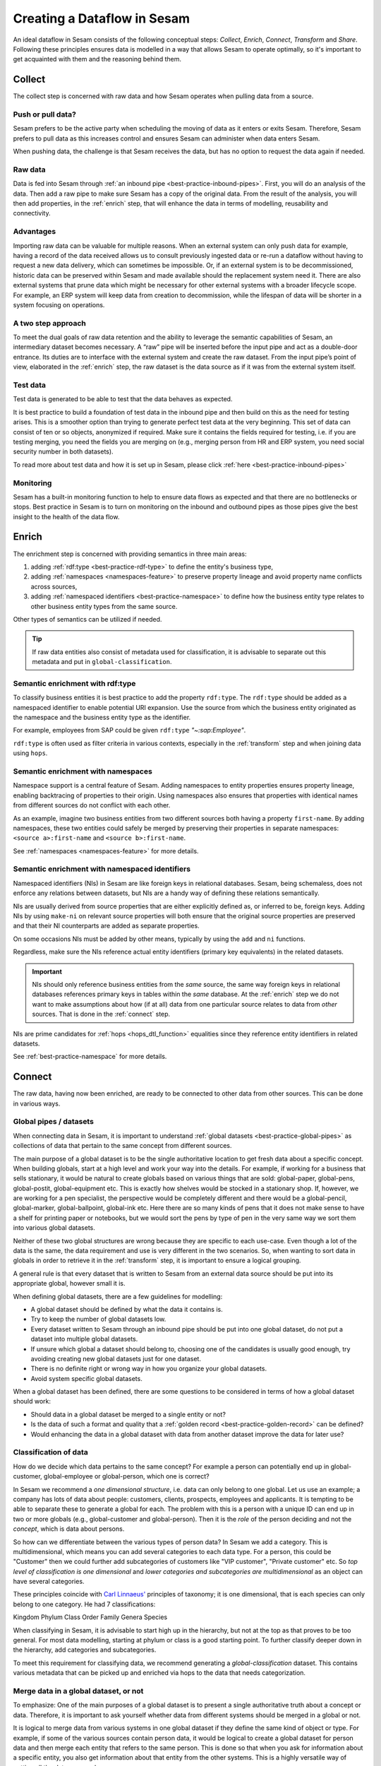 .. _creating-a-sesam-dataflow:

============================
Creating a Dataflow in Sesam
============================

An ideal dataflow in Sesam consists of the following conceptual steps: *Collect*, *Enrich*, *Connect*, *Transform* and *Share*. Following these principles ensures data is modelled in a way that allows Sesam to operate optimally, so it's important to get acquainted with them and the reasoning behind them.

.. _collect:

Collect
-------

The collect step is concerned with raw data and how Sesam operates when pulling data from a source.

.. _collect-push-or-pull:

Push or pull data?
^^^^^^^^^^^^^^^^^^

Sesam prefers to be the active party when scheduling the moving of data as it enters or exits Sesam. Therefore, Sesam prefers to pull data as this increases control and ensures Sesam can administer when data enters Sesam.

When pushing data, the challenge is that Sesam receives the data, but has no option to request the data again if needed.

.. _collect-raw-data:

Raw data
^^^^^^^^

Data is fed into Sesam through :ref:`an inbound pipe <best-practice-inbound-pipes>`. First, you will do an analysis of the data. Then add a raw pipe to make sure Sesam has a copy of the original data. From the result of the analysis, you will then add properties, in the :ref:`enrich` step, that will enhance the data in terms of modelling, reusability and connectivity.

.. _collect-advantages:

Advantages
^^^^^^^^^^

Importing raw data can be valuable for multiple reasons. When an external system can only push data for example, having a record of the data received allows us to consult previously ingested data or re-run a dataflow without having to request a new data delivery, which can sometimes be impossible. Or, if an external system is to be decommissioned, historic data can be preserved within Sesam and made available should the replacement system need it. There are also external systems that prune data which might be necessary for other external systems with a broader lifecycle scope. For example, an ERP system will keep data from creation to decommission, while the lifespan of data will be shorter in a system focusing on operations.

.. _collect-two-step-approach:

A two step approach
^^^^^^^^^^^^^^^^^^^

To meet the dual goals of raw data retention and the ability to leverage the semantic capabilities of Sesam, an intermediary dataset becomes necessary. A “raw” pipe will be inserted before the input pipe and act as a double-door entrance. Its duties are to interface with the external system and create the raw dataset. From the input pipe’s point of view, elaborated in the :ref:`enrich` step, the raw dataset is the data source as if it was from the external system itself.

.. _collect-test-data:

Test data
^^^^^^^^^

Test data is generated to be able to test that the data behaves as expected.

It is best practice to build a foundation of test data in the inbound pipe and then build on this as the need for testing arises. This is a smoother option than trying to generate perfect test data at the very beginning. This set of data can consist of ten or so objects, anonymized if required. Make sure it contains the fields required for testing, i.e. if you are testing merging, you need the fields you are merging on (e.g., merging person from HR and ERP system, you need social security number in both datasets).

To read more about test data and how it is set up in Sesam, please click :ref:`here <best-practice-inbound-pipes>`

.. _collect-monitoring:

Monitoring
^^^^^^^^^^

Sesam has a built-in monitoring function to help to ensure data flows as expected and that there are no bottlenecks or stops. Best practice in Sesam is to turn on monitoring on the inbound and outbound pipes as those pipes give the best insight to the health of the data flow.

.. _enrich:

Enrich
------

The enrichment step is concerned with providing semantics in three main areas:

#. adding :ref:`rdf:type <best-practice-rdf-type>` to define the entity's business type,
#. adding :ref:`namespaces <namespaces-feature>` to preserve property lineage and avoid property name conflicts across sources,
#. adding :ref:`namespaced identifiers <best-practice-namespace>` to define how the business entity type relates to other business entity types from the same source.

Other types of semantics can be utilized if needed.

.. tip::

    If raw data entities also consist of metadata used for classification,
    it is advisable to separate out this metadata and put in ``global-classification``.

.. _semantic-enrichment-rdf-type:

Semantic enrichment with rdf:type
^^^^^^^^^^^^^^^^^^^^^^^^^^^^^^^^^

To classify business entities it is best practice to add the property ``rdf:type``.
The ``rdf:type`` should be added as a namespaced identifier to enable potential URI expansion.
Use the source from which the business entity originated as the namespace and the business entity type as the identifier.

For example, employees from SAP could be given ``rdf:type`` `"~:sap:Employee"`.

``rdf:type`` is often used as filter criteria in various contexts, especially in the :ref:`transform` step and when joining data using ``hops``.

.. _semantic-enrichment-namespaces:

Semantic enrichment with namespaces
^^^^^^^^^^^^^^^^^^^^^^^^^^^^^^^^^^^

Namespace support is a central feature of Sesam.
Adding namespaces to entity properties ensures property lineage, enabling backtracing of properties to their origin.
Using namespaces also ensures that properties with identical names from different sources do not conflict with each other.

As an example, imagine two business entities from two different sources both having a property ``first-name``.
By adding namespaces, these two entities could safely be merged by preserving their properties in separate namespaces:
``<source a>:first-name`` and ``<source b>:first-name``.

See :ref:`namespaces <namespaces-feature>` for more details.

.. _semantic-enrichment-namespaced-identifiers:

Semantic enrichment with namespaced identifiers
^^^^^^^^^^^^^^^^^^^^^^^^^^^^^^^^^^^^^^^^^^^^^^^

Namespaced identifiers (NIs) in Sesam are like foreign keys in relational databases.
Sesam, being schemaless, does not enforce any relations between datasets,
but NIs are a handy way of defining these relations semantically.

NIs are usually derived from source properties that are either explicitly defined as, or inferred to be, foreign keys.
Adding NIs by using ``make-ni`` on relevant source properties will both ensure that the original source properties are preserved and that their NI counterparts are added as separate properties.

On some occasions NIs must be added by other means, typically by using the ``add`` and ``ni`` functions.

Regardless, make sure the NIs reference actual entity identifiers (primary key equivalents) in the related datasets.

.. important::

  NIs should only reference business entities from the *same* source,
  the same way foreign keys in relational databases references primary keys in tables within the *same* database.
  At the :ref:`enrich` step we do not want to make assumptions about how (if at all) data from one particular source relates to data from *other* sources.
  That is done in the :ref:`connect` step.

NIs are prime candidates for :ref:`hops <hops_dtl_function>` equalities since they reference entity identifiers in related datasets.

See :ref:`best-practice-namespace` for more details.

.. _connect:

Connect
-------

The raw data, having now been enriched, are ready to be connected to other data from other sources. This can be done in various ways. 

.. _connect-global-pipes-datasets:

Global pipes / datasets
^^^^^^^^^^^^^^^^^^^^^^^

When connecting data in Sesam, it is important to understand :ref:`global datasets <best-practice-global-pipes>` as collections of data that pertain to the same concept from different sources. 

The main purpose of a global dataset is to be the single authoritative location to get fresh data about a specific concept. When building globals, start at a high level and work your way into the details. For example, if working for a business that sells stationary, it would be natural to create globals based on various things that are sold: global-paper, global-pens, global-postit, global-equipment etc. This is exactly how shelves would be stocked in a stationary shop. If, however, we are working for a pen specialist, the perspective would be completely different and there would be a global-pencil, global-marker, global-ballpoint, global-ink etc. Here there are so many kinds of pens that it does not make sense to have a shelf for printing paper or notebooks, but we would sort the pens by type of pen in the very same way we sort them into various global datasets.

Neither of these two global structures are wrong because they are specific to each use-case. Even though a lot of the data is the same, the data requirement and use is very different in the two scenarios. So, when wanting to sort data in globals in order to retrieve it in the :ref:`transform` step, it is important to ensure a logical grouping.

A general rule is that every dataset that is written to Sesam from an external data source should be put into its appropriate global, however small it is.

When defining global datasets, there are a few guidelines for modelling:

•   A global dataset should be defined by what the data it contains is.
•   Try to keep the number of global datasets low.
•   Every dataset written to Sesam through an inbound pipe should be put into one global dataset, do not put a dataset into multiple global datasets.
•   If unsure which global a dataset should belong to, choosing one of the candidates is usually good enough, try avoiding creating new global datasets just for one dataset.
•   There is no definite right or wrong way in how you organize your global datasets.
•   Avoid system specific global datasets.

When a global dataset has been defined, there are some questions to be considered in terms of how a global dataset should work:

•   Should data in a global dataset be merged to a single entity or not?
•   Is the data of such a format and quality that a :ref:`golden record <best-practice-golden-record>` can be defined?
•   Would enhancing the data in a global dataset with data from another dataset improve the data for later use?

.. _connect-classification-of-data:

Classification of data
^^^^^^^^^^^^^^^^^^^^^^

How do we decide which data pertains to the same concept? For example a person can potentially end up in global-customer, global-employee or global-person, which one is correct?

In Sesam we recommend a *one dimensional structure*, i.e. data can only belong to one global. Let us use an example; a company has lots of data about people: customers, clients, prospects, employees and applicants. It is tempting to be able to separate these to generate a global for each. The problem with this is a person with a unique ID can end up in two or more globals (e.g., global-customer and global-person). Then it is the *role* of the person deciding and not the *concept*, which is data about persons.

So how can we differentiate between the various types of person data? In Sesam we add a category. This is multidimensional, which means you can add several categories to each data type. For a person, this could be "Customer" then we could further add subcategories of customers like "VIP customer", "Private customer" etc. So *top level of classification is one dimensional* and *lower categories and subcategories are multidimensional* as an object can have several categories.

These principles coincide with `Carl Linnaeus' <https://en.wikipedia.org/wiki/Linnaean_taxonomy>`__ principles of taxonomy; it is one dimensional, that is each species can only belong to one category. He had 7 classifications:

Kingdom
Phylum
Class
Order
Family
Genera
Species

When classifying in Sesam, it is advisable to start high up in the hierarchy, but not at the top as that proves to be too general. For most data modelling, starting at phylum or class is a good starting point. To further classify deeper down in the hierarchy, add categories and subcategories.

To meet this requirement for classifying data, we recommend generating a *global-classification* dataset. This contains various metadata that can be picked up and enriched via hops to the data that needs categorization. 

.. _connect_merge-data-or-not:

Merge data in a global dataset, or not
^^^^^^^^^^^^^^^^^^^^^^^^^^^^^^^^^^^^^^

To emphasize: One of the main purposes of a global dataset is to present a single authoritative truth about a concept or data. Therefore, it is important to ask yourself whether data from different systems should be merged in a global or not. 

It is logical to merge data from various systems in one global dataset if they define the same kind of object or type. For example, if some of the various sources contain person data, it would be logical to create a global dataset for person data and then merge each entity that refers to the same person. This is done so that when you ask for information about a specific entity, you also get information about that entity from the other systems. This is a highly versatile way of getting all the data you need.

.. warning::

    - Merging data comes with a cost. In certain cases, changing the rules of how the data is merged requires the pipe to be reset and run again. For large datasets this might mean that it will take time before the downstream pipes get updates.

In some cases, merging the data isn't logical. For instance, data like countries, counties, cities and streets might be put into a global location dataset, but it is not logical to merge this data. For example, if we think of Norway (a country) and Oslo (a city), they both could fit into a global location dataset, both being locations, but we can agree that Norway and Oslo are not the same thing.

Also note that if a global dataset contains merged data, it does not necessarily mean that every other dataset in the global must be merged. Some data might contain information about an entity, but it's not necessarily the same thing.

.. _connect-defining-global-properties:

Defining global properties
^^^^^^^^^^^^^^^^^^^^^^^^^^

For background on global properties, please read :ref:`here <best-practice-golden-record>`.

There are 3 main reasons to introduce global properties:

- These are established standards you want to use.
- The properties establish standard characteristics that make it easier for consumers of data to know which data to use.
- Properties that conceptually are the same thing, but originate from more than one system. Logic must be defined to ensure the data pulled in the share step is the right data.

Often when you merge datasets together in a global dataset, you will find that some of the merged datasets contain properties that are the same. In some cases, it is valuable to add one global property to the global dataset that will be the best representation of those properties.

For instance, suppose there is a person global dataset that merges three datasets from three different systems. All of these datasets contain a property for zipcode, but we know that one of the systems isn’t adequate. By adding a global zipcode property, determining which of the systems are the most reliable, and using the zipcode from that source as the value, we provide a way for the downstream pipes to get the most reliable information.

Instead of having to define global properties in advance, Sesam is built so that these can be continuously defined and changed over time and as needed. Some recommendations for when to establish global properties:

- In advance, if standardised schema are to be used.
- On demand, when a consumer needs properties that may originate from more than one system.

If you need to use a :ref:`hops <hops_dtl_function>` function to another global dataset when creating global properties, it is recommended to do this through feedback loops.

.. _connect-feedback-loops:

Feedback loops
^^^^^^^^^^^^^^

A feedback loop is a pipe downstream from a global, that creates a dataset that is merged back in to the same global. This mechanism is needed to build properties that need to be created recursively. It is also the recommended way to add properties that are dependent on hops to other datasets.

.. warning::

    - Be aware that a feedback pipe will block the completeness feature if it is not excluded from the completeness chain.

.. _transform:

Transform
---------

Transforming data is concerned with late schema binding and as such data formats become relevant.

.. _transform-late-schema-binding:

Late schema binding
^^^^^^^^^^^^^^^^^^^

As everything in Sesam is JSON, Sesam is schemaless. Therefore, Sesam supports any data schema and transforms the data from the global datasets into the target schema before offering it to the target system. In a Sesam dataflow, this is done in :ref:`preparation pipes <best-practice-preparation-pipes>`.

Sesam does not offer automatic schema validation nor business rules validation. Such validation has to be developed outside of Sesam.

.. _transform-data-format:

Data format
^^^^^^^^^^^

Sesam has native connectors to transform its internal JSON format into the most common data formats, like XML, JSON, SQL, CSV, Excel etc. Any format not supported can be delivered using the push mechanism through a microservice. Sesam has a library of `microservices <https://github.com/sesam-community>`_, but in some cases a new microservice has to be developed if Sesam needs to connect to an unfamiliar or special system. This can be necessary because of special data formats or the security requirements of the targets.

.. _share:

Share
-----

The main benefit of Sesam is its ability to share data by delivering it in the form that each target system asks for. Instead of changing the systems to fit the data, Sesam speaks the target's language.

The core principle of data management with Sesam is to bring data to any target systems in need. The targets will use their optimized data storage to store the new data.

.. _share-transport:

Transport
^^^^^^^^^

Sesam supports both push and publish mechanisms. Push has the advantage of making it possible for Data Managers to control the flow and know the state of the target system. Publish has an advantage that gives the target system control over their dataflow, but supports a limited array of data formats, such as JSON, CSV, XML, RDF, SD-SHARE and only supports HTTPS.
Sesam does not support ad hoc querying on published data. Sesam has limited support for pre-defined query properties or data subsets.

.. _share-identifiers:

Identifiers
^^^^^^^^^^^

When sending data to a target system, the main challenge is using the right identifiers for the object you update, and also the right identifiers for any references from that object to other objects in the same target system.
The correct ID for the necessary objects is available in the global datasets, and by hopping to them in the outgoing flow, the correct identifiers can be populated.

.. _share-completeness:

Completeness
^^^^^^^^^^^^

To ensure that any composed object is complete before sending it to a target system, the completeness feature(if set) will delay the transfer of incomplete objects to targets. If the completeness feature is not set, incomplete objects will be sent to targets. 

.. _share-generated-identifiers:

Generated identifiers
^^^^^^^^^^^^^^^^^^^^^

In API-based systems the result of the insert or update call should feed back into the target input flow, to handle IDs and errors.
